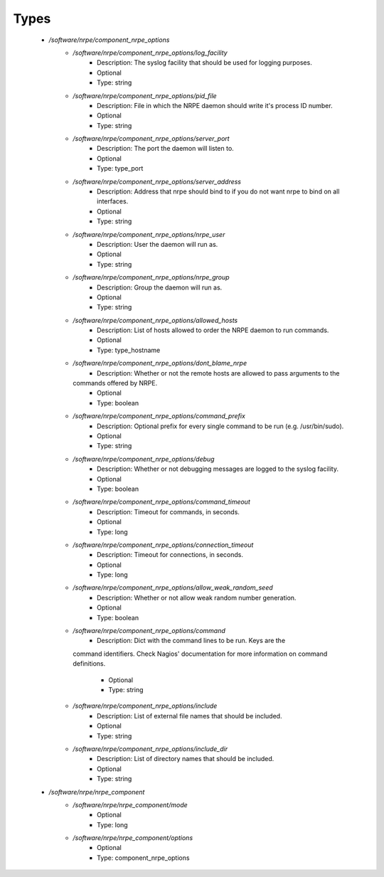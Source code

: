
Types
-----

 - `/software/nrpe/component_nrpe_options`
    - `/software/nrpe/component_nrpe_options/log_facility`
        - Description: The syslog facility that should be used for logging purposes.
        - Optional
        - Type: string
    - `/software/nrpe/component_nrpe_options/pid_file`
        - Description: File in which the NRPE daemon should write it's process ID number.
        - Optional
        - Type: string
    - `/software/nrpe/component_nrpe_options/server_port`
        - Description: The port the daemon will listen to.
        - Optional
        - Type: type_port
    - `/software/nrpe/component_nrpe_options/server_address`
        - Description: Address that nrpe should bind to if you do not want nrpe to bind on all interfaces.
        - Optional
        - Type: string
    - `/software/nrpe/component_nrpe_options/nrpe_user`
        - Description: User the daemon will run as.
        - Optional
        - Type: string
    - `/software/nrpe/component_nrpe_options/nrpe_group`
        - Description: Group the daemon will run as.
        - Optional
        - Type: string
    - `/software/nrpe/component_nrpe_options/allowed_hosts`
        - Description: List of hosts allowed to order the NRPE daemon to run commands.
        - Optional
        - Type: type_hostname
    - `/software/nrpe/component_nrpe_options/dont_blame_nrpe`
        - Description: Whether or not the remote hosts are allowed to pass arguments to the
      commands offered by NRPE.
        - Optional
        - Type: boolean
    - `/software/nrpe/component_nrpe_options/command_prefix`
        - Description: Optional prefix for every single command to be run (e.g. /usr/bin/sudo).
        - Optional
        - Type: string
    - `/software/nrpe/component_nrpe_options/debug`
        - Description: Whether or not debugging messages are logged to the syslog facility.
        - Optional
        - Type: boolean
    - `/software/nrpe/component_nrpe_options/command_timeout`
        - Description: Timeout for commands, in seconds.
        - Optional
        - Type: long
    - `/software/nrpe/component_nrpe_options/connection_timeout`
        - Description: Timeout for connections, in seconds.
        - Optional
        - Type: long
    - `/software/nrpe/component_nrpe_options/allow_weak_random_seed`
        - Description: Whether or not allow weak random number generation.
        - Optional
        - Type: boolean
    - `/software/nrpe/component_nrpe_options/command`
        - Description: Dict with the command lines to be run. Keys are the
      command identifiers. Check Nagios' documentation for more information
      on command definitions.
        - Optional
        - Type: string
    - `/software/nrpe/component_nrpe_options/include`
        - Description: List of external file names that should be included.
        - Optional
        - Type: string
    - `/software/nrpe/component_nrpe_options/include_dir`
        - Description: List of directory names that should be included.
        - Optional
        - Type: string
 - `/software/nrpe/nrpe_component`
    - `/software/nrpe/nrpe_component/mode`
        - Optional
        - Type: long
    - `/software/nrpe/nrpe_component/options`
        - Optional
        - Type: component_nrpe_options
